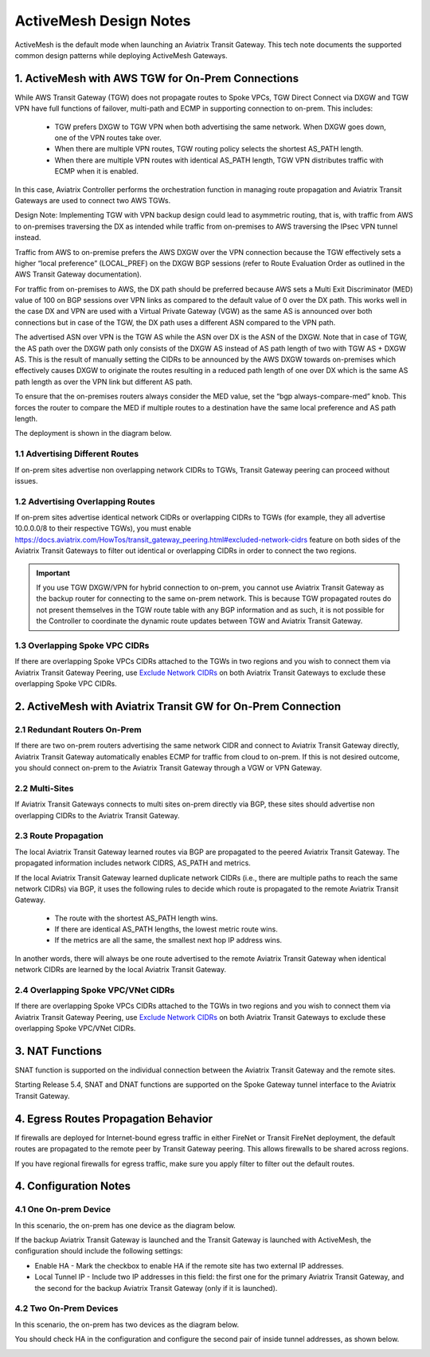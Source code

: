 .. raw:: html

    <meta name="robots" content="noindex, nofollow, noarchive, nosnippet, notranslate, noimageindex">


=========================================================
ActiveMesh Design Notes
=========================================================

ActiveMesh is the default mode when launching an Aviatrix Transit Gateway. This tech note documents the supported common design patterns while deploying ActiveMesh Gateways. 

1. ActiveMesh with AWS TGW for On-Prem Connections
---------------------------------------------------------------------

While AWS Transit Gateway (TGW) does not propagate routes to Spoke VPCs, TGW Direct Connect via DXGW and TGW
VPN have full functions of failover, multi-path and ECMP in supporting connection to on-prem. This includes:

 - TGW prefers DXGW to TGW VPN when both advertising the same network. When DXGW goes down, one of the VPN routes take over. 
 - When there are multiple VPN routes, TGW routing policy selects the shortest AS_PATH length. 
 - When there are multiple VPN routes with identical AS_PATH length, TGW VPN distributes traffic with ECMP when it is enabled. 

In this case, Aviatrix Controller performs the orchestration function in managing route propagation and Aviatrix Transit Gateways are used to connect two AWS TGWs. 

Design Note: Implementing TGW with VPN backup design could lead to asymmetric routing, that is, with traffic from AWS to on-premises 
traversing the DX as intended while traffic from on-premises to AWS traversing the IPsec VPN tunnel instead.

Traffic from AWS to on-premise prefers the AWS DXGW over the VPN connection because the TGW effectively sets a higher “local
preference” (LOCAL_PREF) on the DXGW BGP sessions (refer to Route Evaluation Order as outlined in the AWS Transit Gateway
documentation).

For traffic from on-premises to AWS, the DX path should be preferred because AWS sets a Multi Exit Discriminator (MED) value
of 100 on BGP sessions over VPN links as compared to the default value of 0 over the DX path. This works well in the case DX
and VPN are used with a Virtual Private Gateway (VGW) as the same AS is announced over both connections but in case of the
TGW, the DX path uses a different ASN compared to the VPN path. 

The advertised ASN over VPN is the TGW AS while the ASN over DX is the ASN of the DXGW. Note that in case of TGW, the AS path
over the DXGW path only consists of the DXGW AS instead of AS path length of two with TGW AS + DXGW AS. This is the result of
manually setting the CIDRs to be announced by the AWS DXGW towards on-premises which effectively causes DXGW to originate the
routes resulting in a reduced path length of one over DX which is the same AS path length as over the VPN link but different
AS path.

To ensure that the on-premises routers always consider the MED value, set the “bgp always-compare-med” knob. This forces the
router to compare the MED if multiple routes to a destination have the same local preference and AS path length.

The deployment is shown in the diagram below. 

|activemesh_tgw_onprem|

1.1 Advertising Different Routes
^^^^^^^^^^^^^^^^^^^^^^^^^^^^^^^^^^^

If on-prem sites advertise non overlapping network CIDRs to TGWs, Transit Gateway peering can proceed without issues. 

1.2 Advertising Overlapping Routes
^^^^^^^^^^^^^^^^^^^^^^^^^^^^^^^^^^^^^^

If on-prem sites advertise identical network CIDRs or overlapping CIDRs to TGWs (for example, they all 
advertise 10.0.0.0/8 to their respective TGWs), you must enable `<https://docs.aviatrix.com/HowTos/transit_gateway_peering.html#excluded-network-cidrs>`_ feature on both sides of the Aviatrix Transit Gateways to 
filter out identical or overlapping CIDRs in order to connect the two regions. 

.. important::

  If you use TGW DXGW/VPN for hybrid connection to on-prem, you cannot use Aviatrix Transit Gateway as the backup router for connecting to the same on-prem network. This is because TGW propagated routes do not present themselves in the TGW route table with any BGP information and as such, it is not possible for the Controller to coordinate the dynamic route updates between TGW and Aviatrix Transit Gateway.

1.3 Overlapping Spoke VPC CIDRs
^^^^^^^^^^^^^^^^^^^^^^^^^^^^^^^^^^

If there are overlapping Spoke VPCs CIDRs attached to the TGWs in two regions and you wish to connect them via Aviatrix Transit Gateway Peering, use `Exclude Network CIDRs <https://docs.aviatrix.com/HowTos/transit_gateway_peering.html#excluded-network-cidrs>`_ on both
Aviatrix Transit Gateways to exclude these overlapping Spoke VPC CIDRs.


2. ActiveMesh with Aviatrix Transit GW for On-Prem Connection
-----------------------------------------------------------------------------------

|activemesh_avx_onprem|

2.1 Redundant Routers On-Prem 
^^^^^^^^^^^^^^^^^^^^^^^^^^^^^^^

If there are two on-prem routers advertising the same network CIDR and connect to Aviatrix Transit Gateway directly, Aviatrix Transit Gateway automatically enables ECMP for traffic from cloud to on-prem. If this is 
not desired outcome, you should connect on-prem to the Aviatrix Transit Gateway through a VGW or VPN Gateway. 

2.2 Multi-Sites
^^^^^^^^^^^^^^^^^^

If Aviatrix Transit Gateways connects to multi sites on-prem directly via BGP, these sites should advertise
non overlapping CIDRs to the Aviatrix Transit Gateway.

2.3 Route Propagation
^^^^^^^^^^^^^^^^^^^^^^^

The local Aviatrix Transit Gateway learned routes via BGP are propagated to the peered Aviatrix Transit Gateway. 
The propagated information includes network CIDRS, AS_PATH and metrics. 

If the local Aviatrix Transit Gateway learned duplicate network CIDRs (i.e., there are multiple paths to reach the same network CIDRs) via BGP, it uses the following rules to decide which route is
propagated to the remote Aviatrix Transit Gateway. 

 - The route with the shortest AS_PATH length wins.
 - If there are identical AS_PATH lengths, the lowest metric route wins. 
 - If the metrics are all the same, the smallest next hop IP address wins. 

In another words, there will always be one route advertised to the remote Aviatrix Transit Gateway when identical network CIDRs are learned by the local Aviatrix Transit Gateway.

2.4 Overlapping Spoke VPC/VNet CIDRs
^^^^^^^^^^^^^^^^^^^^^^^^^^^^^^^^^^

If there are overlapping Spoke VPCs CIDRs attached to the TGWs in two regions and you wish to connect them via Aviatrix Transit Gateway Peering, use `Exclude Network CIDRs <https://docs.aviatrix.com/HowTos/transit_gateway_peering.html#excluded-network-cidrs>`_ on both
Aviatrix Transit Gateways to exclude these overlapping Spoke VPC/VNet CIDRs.

3. NAT Functions
--------------------

SNAT function is supported on the individual connection between the Aviatrix Transit Gateway and the remote sites. 

Starting Release 5.4, SNAT and DNAT functions are supported on the Spoke Gateway tunnel interface to the Aviatrix Transit Gateway. 

4. Egress Routes Propagation Behavior
----------------------------------------

If firewalls are deployed for Internet-bound egress traffic in either FireNet or Transit FireNet deployment, the default routes are propagated 
to the remote peer by Transit Gateway peering. This allows firewalls to be shared across regions. 

If you have regional firewalls for egress traffic, make sure you apply filter to filter out the default routes. 

4. Configuration Notes
-----------------------

4.1 One On-prem Device
^^^^^^^^^^^^^^^^^^^^^^^^

In this scenario, the on-prem has one device as the diagram below.

|activemesh_one_device|

If the backup Aviatrix Transit Gateway is launched and the Transit Gateway is launched with ActiveMesh, the configuration should include the following settings:

* Enable HA - Mark the checkbox to enable HA if the remote site has two external IP addresses.
* Local Tunnel IP - Include two IP addresses in this field: the first one for the primary Aviatrix Transit Gateway, and the second for the backup Aviatrix Transit Gateway (only if it is launched).


4.2 Two On-Prem Devices
^^^^^^^^^^^^^^^^^^^^^^^^^

In this scenario, the on-prem has two devices as the diagram below.

|activemesh_two_devices|

You should check HA in the configuration and configure the second pair of inside tunnel addresses, as shown below. 

|activemesh_ha_config|



.. |activemesh_tgw_onprem| image:: activemesh_design_notes_media/activemesh_tgw_onprem.png
   :scale: 30%

.. |activemesh_avx_onprem| image:: activemesh_design_notes_media/activemesh_avx_onprem.png
   :scale: 30%

.. |activemesh_config| image:: activemesh_design_notes_media/activemesh_config.png
   :scale: 30%

.. |activemesh_ha_config| image:: activemesh_design_notes_media/activemesh_ha_config.png
   :scale: 30%

.. |activemesh_one_device| image:: activemesh_design_notes_media/activemesh_one_device.png
   :scale: 30%

.. |activemesh_two_devices| image:: activemesh_design_notes_media/activemesh_two_devices.png
   :scale: 30%
.. disqus::
